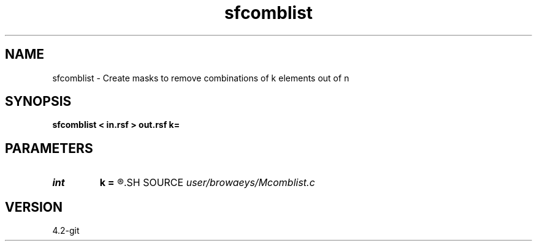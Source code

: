 .TH sfcomblist 1  "APRIL 2023" Madagascar "Madagascar Manuals"
.SH NAME
sfcomblist \- Create masks to remove combinations of k elements out of n 
.SH SYNOPSIS
.B sfcomblist < in.rsf > out.rsf k=
.SH PARAMETERS
.PD 0
.TP
.I int    
.B k
.B =
.R  	combination of k elements
.SH SOURCE
.I user/browaeys/Mcomblist.c
.SH VERSION
4.2-git
